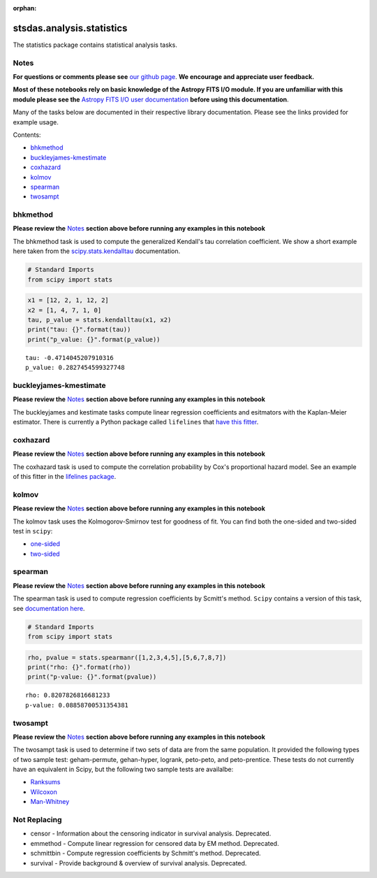 :orphan:


stsdas.analysis.statistics
==========================

The statistics package contains statistical analysis tasks.

Notes
-----

**For questions or comments please see** `our github
page <https://github.com/spacetelescope/stak>`__. **We encourage and
appreciate user feedback.**

**Most of these notebooks rely on basic knowledge of the Astropy FITS
I/O module. If you are unfamiliar with this module please see the**
`Astropy FITS I/O user
documentation <http://docs.astropy.org/en/stable/io/fits/>`__ **before
using this documentation**.

Many of the tasks below are documented in their respective library
documentation. Please see the links provided for example usage.

Contents:

-  `bhkmethod <#bhkmethod>`__
-  `buckleyjames-kmestimate <#buckleyjames-kmestimate>`__
-  `coxhazard <#coxhazard>`__
-  `kolmov <#kolmov>`__
-  `spearman <#spearman>`__
-  `twosampt <#twosampt>`__





bhkmethod
---------

**Please review the** `Notes <#notes>`__ **section above before running
any examples in this notebook**

The bhkmethod task is used to compute the generalized Kendall's tau
correlation coefficient. We show a short example here taken from the
`scipy.stats.kendalltau <https://docs.scipy.org/doc/scipy/reference/generated/scipy.stats.kendalltau.html>`__
documentation.

.. code:: ipython3

    # Standard Imports
    from scipy import stats

.. code:: ipython3

    x1 = [12, 2, 1, 12, 2]
    x2 = [1, 4, 7, 1, 0]
    tau, p_value = stats.kendalltau(x1, x2)
    print("tau: {}".format(tau))
    print("p_value: {}".format(p_value))


.. parsed-literal::

    tau: -0.4714045207910316
    p_value: 0.2827454599327748




buckleyjames-kmestimate
-----------------------

**Please review the** `Notes <#notes>`__ **section above before running
any examples in this notebook**

The buckleyjames and kestimate tasks compute linear regression
coefficients and esitmators with the Kaplan-Meier estimator. There is
currently a Python package called ``lifelines`` that `have this
fitter <http://lifelines.readthedocs.io/en/latest/Quickstart.html#kaplan-meier-and-nelson-aalen>`__.



coxhazard
---------

**Please review the** `Notes <#notes>`__ **section above before running
any examples in this notebook**

The coxhazard task is used to compute the correlation probability by
Cox's proportional hazard model. See an example of this fitter in the
`lifelines
package <https://lifelines.readthedocs.io/en/latest/Survival%20Regression.html#cox-s-proportional-hazard-model>`__.



kolmov
------

**Please review the** `Notes <#notes>`__ **section above before running
any examples in this notebook**

The kolmov task uses the Kolmogorov-Smirnov test for goodness of fit.
You can find both the one-sided and two-sided test in ``scipy``:

-  `one-sided <https://docs.scipy.org/doc/scipy-0.14.0/reference/generated/scipy.stats.ksone.html#scipy.stats.ksone>`__
-  `two-sided <https://docs.scipy.org/doc/scipy-0.14.0/reference/generated/scipy.stats.kstwobign.html#scipy.stats.kstwobign>`__



spearman
--------

**Please review the** `Notes <#notes>`__ **section above before running
any examples in this notebook**

The spearman task is used to compute regression coefficients by Scmitt's
method. ``Scipy`` contains a version of this task, see `documentation
here <https://docs.scipy.org/doc/scipy-0.14.0/reference/generated/scipy.stats.spearmanr.html#scipy.stats.spearmanr>`__.

.. code:: ipython3

    # Standard Imports
    from scipy import stats

.. code:: ipython3

    rho, pvalue = stats.spearmanr([1,2,3,4,5],[5,6,7,8,7])
    print("rho: {}".format(rho))
    print("p-value: {}".format(pvalue))


.. parsed-literal::

    rho: 0.8207826816681233
    p-value: 0.08858700531354381




twosampt
--------

**Please review the** `Notes <#notes>`__ **section above before running
any examples in this notebook**

The twosampt task is used to determine if two sets of data are from the
same population. It provided the following types of two sample test:
geham-permute, gehan-hyper, logrank, peto-peto, and peto-prentice. These
tests do not currently have an equivalent in Scipy, but the following
two sample tests are availalbe:

-  `Ranksums <https://docs.scipy.org/doc/scipy-0.14.0/reference/generated/scipy.stats.ranksums.html>`__
-  `Wilcoxon <https://docs.scipy.org/doc/scipy-0.14.0/reference/generated/scipy.stats.wilcoxon.html>`__
-  `Man-Whitney <https://docs.scipy.org/doc/scipy-0.14.0/reference/generated/scipy.stats.mannwhitneyu.html#scipy.stats.mannwhitneyu>`__





Not Replacing
-------------

-  censor - Information about the censoring indicator in survival
   analysis. Deprecated.
-  emmethod - Compute linear regression for censored data by EM method.
   Deprecated.
-  schmittbin - Compute regression coefficients by Schmitt's method.
   Deprecated.
-  survival - Provide background & overview of survival analysis.
   Deprecated.
